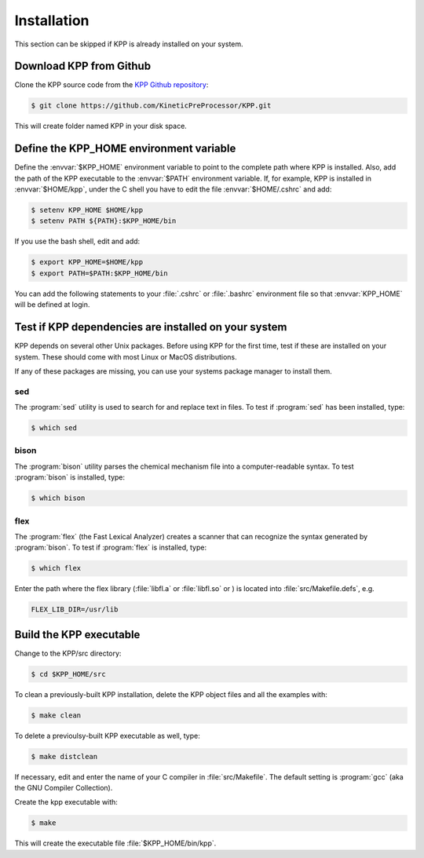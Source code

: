 .. _install:

############
Installation
############

This section can be skipped if KPP is already installed on your system.

========================
Download KPP from Github
========================

Clone the KPP source code from the `KPP Github repository <(https://github.com/KineticPreProcessor/KPP>`_:

.. code-block:: console

   $ git clone https://github.com/KineticPreProcessor/KPP.git

This will create folder named KPP in your disk space. 

========================================
Define the KPP_HOME environment variable
========================================

Define the :envvar:`$KPP_HOME` environment variable to point to the
complete path where KPP is installed. Also, add the path of the KPP
executable to the :envvar:`$PATH` environment variable. If, for example,
KPP is installed in :envvar:`$HOME/kpp`, under the C shell you have to edit
the file :envvar:`$HOME/.cshrc` and add:

.. code-block:: console

   $ setenv KPP_HOME $HOME/kpp
   $ setenv PATH ${PATH}:$KPP_HOME/bin

If you use the bash shell, edit and add:

.. code-block:: bash

   $ export KPP_HOME=$HOME/kpp
   $ export PATH=$PATH:$KPP_HOME/bin

You can add the following statements to your :file:`.cshrc` or
:file:`.bashrc` environment file so that :envvar:`KPP_HOME` will be
defined at login.

=====================================================
Test if KPP dependencies are installed on your system
=====================================================

KPP depends on several other Unix packages.  Before using KPP for the
first time, test if these are installed on your system.  These should
come with most Linux or MacOS distributions.

If any of these packages are missing, you can use your systems package
manager to install them.

sed
---
The :program:`sed` utility is used to search for and replace text
in files.  To test if :program:`sed` has been installed, type:

.. code-block:: console

   $ which sed

bison
-----

The :program:`bison` utility parses the chemical mechanism file into a
computer-readable syntax.  To test :program:`bison` is installed, type:

.. code-block:: console

   $ which bison

flex
----

The :program:`flex` (the Fast Lexical Analyzer) creates a scanner that
can recognize the syntax generated by :program:`bison`.  To test if
:program:`flex` is installed, type:

.. code-block:: console

   $ which flex

Enter the path where the flex library (:file:`libfl.a` or
:file:`libfl.so` or ) is located into :file:`src/Makefile.defs`, e.g.

.. code-block:: make

   FLEX_LIB_DIR=/usr/lib

========================
Build the KPP executable
========================

Change to the KPP/src directory:

.. code-block:: console

   $ cd $KPP_HOME/src

To clean a previously-built KPP installation, delete the KPP object
files and all the examples with:    

.. code-block:: console

   $ make clean

To delete a previoulsy-built KPP executable as well, type:

.. code-block:: console

   $ make distclean

If necessary, edit and enter the name of your C compiler in
:file:`src/Makefile`.  The default setting is :program:`gcc` (aka the
GNU Compiler Collection).  

Create the kpp executable with:

.. code-block:: console

   $ make

This will create the executable file :file:`$KPP_HOME/bin/kpp`.
